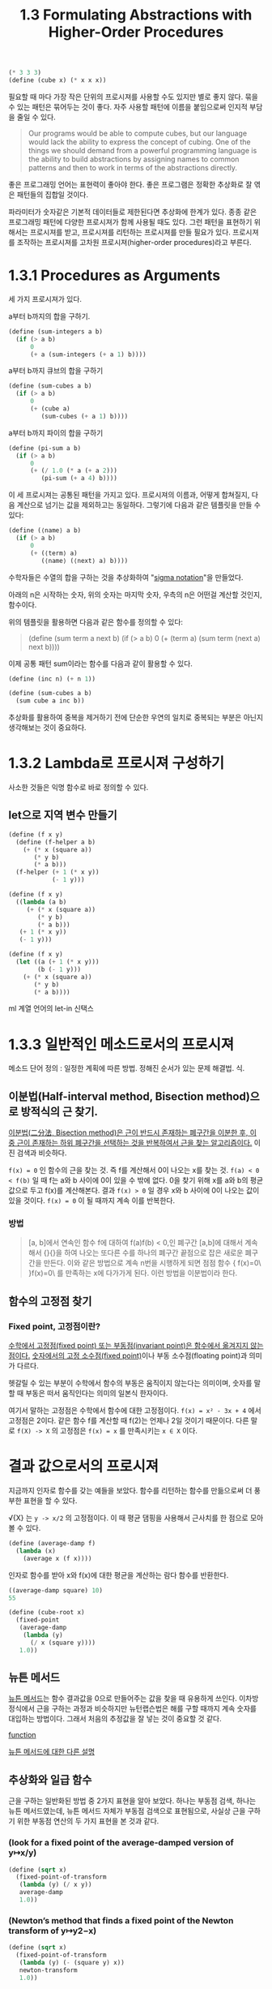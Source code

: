 #+title: 1.3 Formulating Abstractions with Higher-Order Procedures

#+begin_src scheme
(* 3 3 3)
(define (cube x) (* x x x))
#+end_src

필요할 때 마다 가장 작은 단위의 프로시져를 사용할 수도 있지만 별로 좋지 않다. 묶을 수 있는 패턴은 묶어두는 것이 좋다. 자주 사용할 패턴에 이름을 붙임으로써 인지적 부담을 줄일 수 있다.

#+begin_quote
Our programs would be able to compute cubes, but our language would lack the ability to express the concept of cubing. One of the things we should demand from a powerful programming language is the ability to build abstractions by assigning names to common patterns and then to work in terms of the abstractions directly.
#+end_quote

좋은 프로그래밍 언어는 표현력이 좋아야 한다. 좋은 프로그램은 정확한 추상화로 잘 엮은 패턴들의 집합일 것이다.

파라미터가 숫자같은 기본적 데이터들로 제한된다면 추상화에 한계가 있다. 종종 같은 프로그래밍 패턴에 다양한 프로시져가 함께 사용될 때도 있다. 그런 패턴을 표현하기 위해서는 프로시져를 받고, 프로시져를 리턴하는 프로시져를 만들 필요가 있다. 프로시져를 조작하는 프로시져를 고차원 프로시져(higher-order procedures)라고 부른다.

* 1.3.1 Procedures as Arguments

세 가지 프로시져가 있다.

a부터 b까지의 합을 구하기.
#+begin_src scheme
(define (sum-integers a b)
  (if (> a b)
      0
      (+ a (sum-integers (+ a 1) b))))
#+end_src

a부터 b까지 큐브의 합을 구하기
#+begin_src scheme
(define (sum-cubes a b)
  (if (> a b)
      0
      (+ (cube a)
         (sum-cubes (+ a 1) b))))
#+end_src

a부터 b까지 파이의 합을 구하기
#+begin_src scheme
(define (pi-sum a b)
  (if (> a b)
      0
      (+ (/ 1.0 (* a (+ a 2)))
         (pi-sum (+ a 4) b))))
#+end_src

이 세 프로시져는 공통된 패턴을 가지고 있다.
프로시져의 이름과, 어떻게 합쳐질지, 다음 계산으로 넘기는 값을 제외하고는 동일하다.
그렇기에 다음과 같은 템플릿을 만들 수 있다:

#+begin_src scheme
(define (⟨name⟩ a b)
  (if (> a b)
      0
      (+ (⟨term⟩ a)
         (⟨name⟩ (⟨next⟩ a) b))))
#+end_src

수학자들은 수열의 합을 구하는 것을 추상화하여 "[[https://www.mathsisfun.com/algebra/sigma-notation.html][sigma notation]]"을 만들었다.
#+begin_export latex
4
Σn
n=1
#+end_export
아래의 n은 시작하는 숫자, 위의 숫자는 마지막 숫자, 우측의 n은 어떤걸 계산할 것인지, 함수이다.

위의 템플릿을 활용하면 다음과 같은 함수를 정의할 수 있다:
#+begin_quote scheme
(define (sum term a next b)
  (if (> a b)
      0
      (+ (term a)
         (sum term (next a) next b))))
#+end_quote

이제 공통 패턴 sum이라는 함수를 다음과 같이 활용할 수 있다.
#+begin_src scheme
(define (inc n) (+ n 1))

(define (sum-cubes a b)
  (sum cube a inc b))
#+end_src


추상화를 활용하여 중복을 제거하기 전에 단순한 우연의 일치로 중복되는 부분은 아닌지 생각해보는 것이 중요하다.

* 1.3.2 Lambda로 프로시져 구성하기

사소한 것들은 익명 함수로 바로 정의할 수 있다.

** let으로 지역 변수 만들기
#+begin_src scheme
(define (f x y)
  (define (f-helper a b)
    (+ (* x (square a))
       (* y b)
       (* a b)))
  (f-helper (+ 1 (* x y))
            (- 1 y)))
#+end_src

#+begin_src scheme
(define (f x y)
  ((lambda (a b)
     (+ (* x (square a))
        (* y b)
        (* a b)))
   (+ 1 (* x y))
   (- 1 y)))
#+end_src

#+begin_src scheme
(define (f x y)
  (let ((a (+ 1 (* x y)))
        (b (- 1 y)))
    (+ (* x (square a))
       (* y b)
       (* a b))))
#+end_src

ml 계열 언어의 let-in 신택스

* 1.3.3 일반적인 메소드로서의 프로시져
메소드 단어 정의 : 일정한 계획에 따른 방법. 정해진 순서가 있는 문제 해결법. 식.

** 이분법(Half-interval method, Bisection method)으로 방적식의 근 찾기.

[[https://ko.wikipedia.org/wiki/%EC%9D%B4%EB%B6%84%EB%B2%95_(%EC%88%98%ED%95%99)#cite_note-FOOTNOTEAbdelwahab_KharabRonald_B._Guenther201341-1][이분법(二分法, Bisection method)은 근이 반드시 존재하는 폐구간을 이분한 후, 이 중 근이 존재하는 하위 폐구간을 선택하는 것을 반복하여서 근을 찾는 알고리즘이다.]]
이진 검색과 비슷하다.

~f(x) = 0~ 인 함수의 근을 찾는 것. 즉 f를 계산해서 0이 나오는 x를 찾는 것.
~f(a) < 0 < f(b)~ 일 때 f는 a와 b 사이에 0이 있을 수 밖에 없다. 0을 찾기 위해
x를 a와 b의 평균값으로 두고 f(x)를 계산해본다.
결과 ~f(x) > 0~ 일 경우 x와 b 사이에 0이 나오는 값이 있을 것이다.
~f(x) = 0~ 이 될 때까지 계속 이를 반복한다.


*** 방법
#+begin_quote
[a, b]에서 연속인 함수 f에 대하여 f(a)f(b) < 0,인 폐구간 [a,b]에 대해서 계속해서 {\displaystyle {\frac {\left|b+a\right|}{2}}}{\displaystyle {\frac {\left|b+a\right|}{2}}}을 하여 나오는 또다른 수를 하나의 폐구간 끝점으로 잡은 새로운 폐구간을 만든다. 이와 같은 방법으로 계속 n번을 시행하게 되면 점점 함수 {\displaystyle f(x)=0\ }f(x)=0\ 를 만족하는 x에 다가가게 된다. 이런 방법을 이분법이라 한다.
#+end_quote


** 함수의 고정점 찾기
*** Fixed point, 고정점이란?

[[https://ko.wikipedia.org/wiki/%EA%B3%A0%EC%A0%95%EC%A0%90][수학에서 고정점(fixed point) 또는 부동점(invariant point)은 함수에서 옮겨지지 않는 점이다.]]
[[https://ko.wikipedia.org/wiki/%EA%B3%A0%EC%A0%95%EC%86%8C%EC%88%98%EC%A0%90][숫자에서의 고정 소수점(fixed point)]]이나 부동 소수점(floating point)과 의미가 다르다.

헷갈릴 수 있는 부분이 수학에서 함수의 부동은 움직이지 않는다는 의미이며, 숫자를 말할 때 부동은 떠서 움직인다는 의미의 일본식 한자이다.

여기서 말하는 고정점은 수학에서 함수에 대한 고정점이다.
~f(x) = x² - 3x + 4~ 에서 고정점은 2이다. 같은 함수 f를 계산할 때 f(2)는 언제나 2일 것이기 때문이다.
다른 말로 ~f(X) -> X~ 의 고정점은 ~f(x) = x~ 를 만족시키는 ~x ∈ X~ 이다.

* 결과 값으로서의 프로시져

지금까지 인자로 함수를 갖는 예들을 보았다. 함수를 리턴하는 함수를 만듦으로써 더 풍부한 표현을 할 수 있다.

 √{X} 는  ~y -> x/2~ 의 고정점이다. 이 때 평균 댐핑을 사용해서 근사치를 한 점으로 모아볼 수 있다.

 #+begin_src scheme
(define (average-damp f)
  (lambda (x)
    (average x (f x))))
 #+end_src

 인자로 함수를 받아 x와 f(x)에 대한 평균을 계산하는 람다 함수를 반환한다.
 #+begin_src scheme
((average-damp square) 10)
55
 #+end_src


 #+begin_src scheme
(define (cube-root x)
  (fixed-point
   (average-damp
    (lambda (y)
      (/ x (square y))))
   1.0))
 #+end_src
 

** 뉴튼 메서드

 [[https://evening-ds.tistory.com/38][뉴튼 메서드]]는 함수 결과값을 0으로 만들어주는 값을 찾을 때 유용하게 쓰인다.
 이차방정식에서 근을 구하는 과정과 비슷하지만 뉴턴랩슨법은 해를 구할 때까지 계속 숫자를 대입하는 방법이다.
 그래서 처음의 추정값을 잘 넣는 것이 중요할 것 같다.

 [[img:https://img1.daumcdn.net/thumb/R1280x0/?scode=mtistory2&fname=https%3A%2F%2Fblog.kakaocdn.net%2Fdn%2FdiFfke%2FbtqLBM4unVY%2FhIAqB344b4cJazrIAGrNU0%2Fimg.jpg][function]]

 [[https://darkpgmr.tistory.com/58][뉴튼 메서드에 대한 다른 설명]]

** 추상화와 일급 함수

 근을 구하는 일반화된 방법 중 2가지 표현을 알아 보았다.
 하나는 부동점 검색, 하나는 뉴튼 메서드였는데, 뉴튼 메서드 자체가 부동점 검색으로 표현됨으로,
 사실상 근을 구하기 위한 부동점 연산의 두 가지 표현을 본 것과 같다.

*** (look for a fixed point of the average-damped version of y↦x/y)
 #+begin_src scheme
(define (sqrt x)
  (fixed-point-of-transform
   (lambda (y) (/ x y))
   average-damp
   1.0))
 #+end_src

*** (Newton’s method that finds a fixed point of the Newton transform of y↦y2−x)
 #+begin_src scheme
(define (sqrt x)
  (fixed-point-of-transform
   (lambda (y) (- (square y) x))
   newton-transform
   1.0))
 #+end_src


*** 적절한 추상화의 단계는?

프로그래머로서 우리가 작성하는 프로그램에 추상성을 부여할 기회를 놓치지 말아야 한다. 그 추상성을 통해 일반화하고, 더 강력한 추상성을 만들 수 있어야 한다. 하지만 가능한 높은 단계의 추상화로 프로그램을 작성하라는 말이 아니다. 경험이 많은 프로그래머들은 그들의 작업을 위해 어떤 단계의 추상화가 가장 적절한지 파악할 수 있다. 맥락을 고려해야 한다.
고차함수가 중요한 이유는 이들이 추상화된 개념을 다른 계산 가능한 원소들과 마찬가지로 명시적으로 사용할 수 있도록 하기 때문이다.


*** 일급 시민이란?

1. 변수로 이름 지을 수 있어야 한다.
2. 함수의 인자로 넘길 수 있어야 한다.
3. 함수의 값으로 리턴될 수 있어야 한다.
4. 데이터 구조 중 하나로 사용될 수 있어야 한다.
